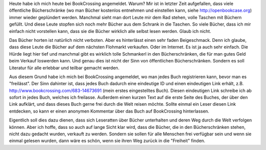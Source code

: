 .. title: BookCrossing
.. slug: bookcrossing
.. date: 2017-08-12 22:22:35 UTC+01:00
.. tags: Gesellschaft, Bücher, Lesen
.. category: Gesellschaft
.. link: 
.. description: 
.. type: text

Heute habe ich mich heute bei BookCrossing angemeldet. Warum? Mir ist in
letzter Zeit aufgefallen, dass viele öffentliche Bücherschränke (wo man
Bücher kostenlos entnehmen und einstellen kann, siehe
http://openbookcase.org) immer wieder geplündert werden. Manchmal sieht
man dort Leute mir dem Rad stehen, volle Taschen mit Büchern gefüllt.
Und diese Leute stopfen sich noch mehr Bücher aus dem Schrank in die
Taschen. So viele Bücher, dass ich mir einfach nicht vorstellen kann,
dass sie die Bücher wirklich alle selbst lesen werden. Glaub ich nicht.

.. TEASER_END

Das Bücher horten ist natürlich nicht verboten. Aber es hinterlässt
einen sehr faden Beigeschmack. Denn ich glaube, dass diese Leute die
Bücher auf dem nächsten Flohmarkt verkaufen. Oder im Internet. Es ist ja
auch sehr einfach. Die Hürde liegt hier tief und manchmal gibt es
wirklich tolle Schmankerl in den Bücherschränken, die für man gutes Geld
beim Verkauf loswerden kann. Und genau dies ist nicht der Sinn von
öffentlichen Bücherschränken. Sondern es soll Literatur für alle
erlebbar und teilbar gemacht werden.

Aus diesem Grund habe ich mich bei BookCrossing angemeldet, wo man jedes
Buch registrieren kann, bevor man es "freilässt". Der Sinn dahinter ist,
dass jedes Buch dadurch eine eindeutige ID und einen eindeutigen Link
erhält, z.B. http://www.bookcrossing.com/683-14673691 (mein erstes
eingestelltes Buch). Diesen eindeutigen Link schreibe ich ab sofort in
jedes Buch, welches ich freilasse. Außerdem einen kurzen Text auf die
erste Seite des Buches, der über den Link aufklärt, und dass dieses Buch
gerne frei durch die Welt reisen möchte. Sollte einmal ein Leser diesen
Link entdecken, so kann er einen anonymen Kommentar über das Buch auf
BookCrossing hinterlassen.

Eigentlich soll dies dazu dienen, dass sich Leseratten über Bücher
unterhalten und deren Weg durch die Welt verfolgen können. Aber ich
hoffe, dass so auch auf lange Sicht klar wird, dass die Bücher, die in
den Bücherschränken stehen, nicht dazu gedacht wurden, verkauft zu
werden. Sondern sie sollen für alle Menschen frei verfügbar sein und
wenn sie einmal gelesen wurden, dann wäre es schön, wenn sie ihren Weg
zurück in die "Freiheit" finden.
